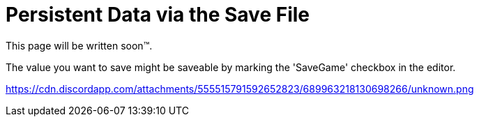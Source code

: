 = Persistent Data via the Save File

This page will be written soon™.

The value you want to save might be saveable by marking the 'SaveGame' checkbox in the editor.

https://cdn.discordapp.com/attachments/555515791592652823/689963218130698266/unknown.png